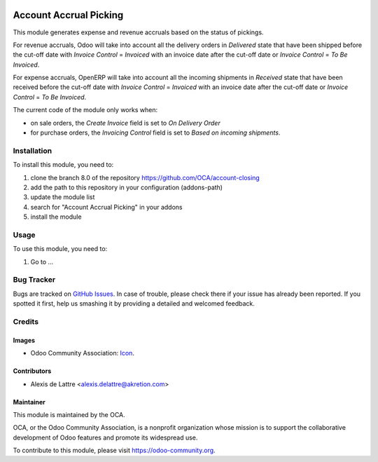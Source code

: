 .. image:: https://img.shields.io/badge/licence-AGPL--3-blue.svg
   :target: http://www.gnu.org/licenses/agpl-3.0-standalone.html
   :alt: License: AGPL-3

=======================
Account Accrual Picking
=======================

This module generates expense and revenue accruals based on the status of
pickings.

For revenue accruals, Odoo will take into account all the delivery orders
in *Delivered* state that have been shipped before the cut-off date
with *Invoice Control* = *Invoiced*
with an invoice date after the cut-off date
or *Invoice Control* = *To Be Invoiced*.

For expense accruals, OpenERP will take into account all the incoming
shipments in *Received* state that have been received before the cut-off date
with *Invoice Control* = *Invoiced*
with an invoice date after the cut-off date
or *Invoice Control* = *To Be Invoiced*.

The current code of the module only works when:

* on sale orders, the *Create Invoice* field is set to *On Delivery Order*
* for purchase orders, the *Invoicing Control* field is set to *Based on incoming shipments*.

Installation
============

To install this module, you need to:

#. clone the branch 8.0 of the repository https://github.com/OCA/account-closing
#. add the path to this repository in your configuration (addons-path)
#. update the module list
#. search for "Account Accrual Picking" in your addons
#. install the module

Usage
=====

To use this module, you need to:

#. Go to ...

.. image:: https://odoo-community.org/website/image/ir.attachment/5784_f2813bd/datas
   :alt: Try me on Runbot
   :target: https://runbot.odoo-community.org/runbot/89/8.0

Bug Tracker
===========

Bugs are tracked on `GitHub Issues
<https://github.com/OCA/account-closing/issues>`_. In case of trouble, please
check there if your issue has already been reported. If you spotted it first,
help us smashing it by providing a detailed and welcomed feedback.

Credits
=======

Images
------

* Odoo Community Association: `Icon <https://github.com/OCA/maintainer-tools/blob/master/template/module/static/description/icon.svg>`_.

Contributors
------------

* Alexis de Lattre <alexis.delattre@akretion.com>

Maintainer
----------

.. image:: https://odoo-community.org/logo.png
   :alt: Odoo Community Association
   :target: https://odoo-community.org

This module is maintained by the OCA.

OCA, or the Odoo Community Association, is a nonprofit organization whose
mission is to support the collaborative development of Odoo features and
promote its widespread use.

To contribute to this module, please visit https://odoo-community.org.